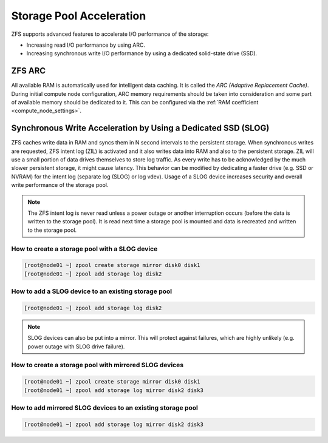 Storage Pool Acceleration
*************************

ZFS supports advanced features to accelerate I/O performance of the storage:

* Increasing read I/O performance by using ARC.
* Increasing synchronous write I/O performance by using a dedicated solid-state drive (SSD).


ZFS ARC
=======

All available RAM is automatically used for intelligent data caching. It is called the *ARC (Adaptive Replacement Cache)*. During initial compute node configuration, ARC memory requirements should be taken into consideration and some part of available memory should be dedicated to it. This can be configured via the :ref:`RAM coefficient <compute_node_settings>`.

.. seealso:: For observing ARC activity and performance, please see the :ref:`storage pool troubleshooting <storage_diagnostic>` chapter.


Synchronous Write Acceleration by Using a Dedicated SSD (SLOG)
==============================================================

ZFS caches write data in RAM and syncs them in N second intervals to the persistent storage. When synchronous writes are requested, ZFS intent log (ZIL) is activated and it also writes data into RAM and also to the persistent storage. ZIL will use a small portion of data drives themselves to store log traffic. As every write has to be acknowledged by the much slower persistent storage, it might cause latency. This behavior can be modified by dedicating a faster drive (e.g. SSD or NVRAM) for the intent log (separate log (SLOG) or log vdev). Usage of a SLOG device increases security and overall write performance of the storage pool.

.. note:: The ZFS intent log is never read unless a power outage or another interruption occurs (before the data is written to the storage pool). It is read next time a storage pool is mounted and data is recreated and written to the storage pool.

How to create a storage pool with a SLOG device
-----------------------------------------------

.. code-block:: bash

    [root@node01 ~] zpool create storage mirror disk0 disk1
    [root@node01 ~] zpool add storage log disk2

How to add a SLOG device to an existing storage pool
----------------------------------------------------

.. code-block:: bash

    [root@node01 ~] zpool add storage log disk2

.. note:: SLOG devices can also be put into a mirror. This will protect against failures, which are highly unlikely (e.g. power outage with SLOG drive failure).

How to create a storage pool with mirrored SLOG devices
-------------------------------------------------------

.. code-block:: bash

    [root@node01 ~] zpool create storage mirror disk0 disk1
    [root@node01 ~] zpool add storage log mirror disk2 disk3

How to add mirrored SLOG devices to an existing storage pool
------------------------------------------------------------

.. code-block:: bash

    [root@node01 ~] zpool add storage log mirror disk2 disk3

